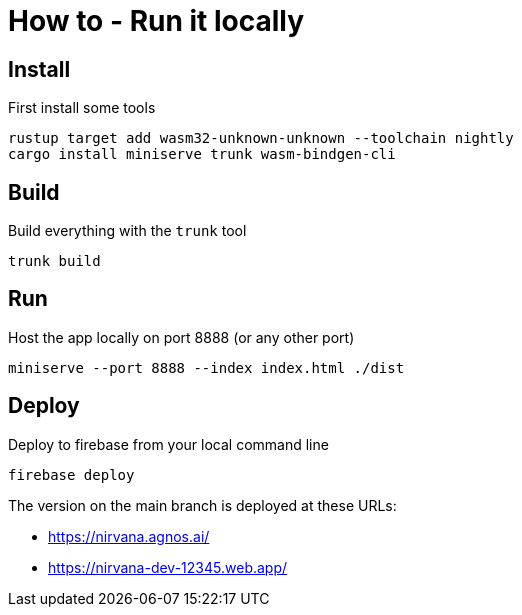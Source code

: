 = How to - Run it locally

== Install

First install some tools

----
rustup target add wasm32-unknown-unknown --toolchain nightly
cargo install miniserve trunk wasm-bindgen-cli
----

== Build

Build everything with the `trunk` tool

----
trunk build
----

== Run

Host the app locally on port 8888 (or any other port)

----
miniserve --port 8888 --index index.html ./dist
----

== Deploy

Deploy to firebase from your local command line

----
firebase deploy
----

The version on the main branch is deployed at these URLs:

- https://nirvana.agnos.ai/
- https://nirvana-dev-12345.web.app/

